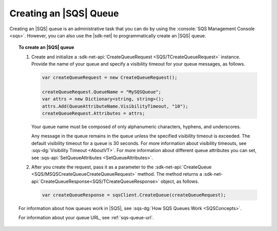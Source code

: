 .. Copyright 2010-2018 Amazon.com, Inc. or its affiliates. All Rights Reserved.

   This work is licensed under a Creative Commons Attribution-NonCommercial-ShareAlike 4.0
   International License (the "License"). You may not use this file except in compliance with the
   License. A copy of the License is located at http://creativecommons.org/licenses/by-nc-sa/4.0/.

   This file is distributed on an "AS IS" BASIS, WITHOUT WARRANTIES OR CONDITIONS OF ANY KIND,
   either express or implied. See the License for the specific language governing permissions and
   limitations under the License.

.. _create-sqs-queue:

#######################
Creating an |SQS| Queue
#######################

Creating an |SQS| queue is an administrative task that you can do by using the
:console:`SQS Management Console <sqs>`. However, you can also use the |sdk-net| to
programmatically create an |SQS| queue.

.. topic:: To create an |SQS| queue

    #. Create and initialize a :sdk-net-api:`CreateQueueRequest <SQS/TCreateQueueRequest>` instance.
       Provide the name of your queue and specify a visibility timeout for your queue messages, as follows.

       .. code-block:: csharp

          var createQueueRequest = new CreateQueueRequest();

          createQueueRequest.QueueName = "MySQSQueue";
          var attrs = new Dictionary<string, string>();
          attrs.Add(QueueAttributeName.VisibilityTimeout, "10");
          createQueueRequest.Attributes = attrs;

       Your queue name must be composed of only alphanumeric characters, hyphens, and underscores.

       Any message in the queue remains in the queue unless the specified visibility timeout is
       exceeded. The default visibility timeout for a queue is 30 seconds. For more information about
       visibility timeouts, see :sqs-dg:`Visibility Timeout <AboutVT>`. For more information about
       different queue attributes you can set, see :sqs-api:`SetQueueAttributes <SetQueueAttributes>`.

    #. After you create the request, pass it as a parameter to the
       :sdk-net-api:`CreateQueue <SQS/MSQSCreateQueueCreateQueueRequest>` method.
       The method returns a :sdk-net-api:`CreateQueueResponse<SQS/TCreateQueueResponse>`
       object, as follows.

       .. code-block:: csharp

          var createQueueResponse = sqsClient.CreateQueue(createQueueRequest);

    For information about how queues work in |SQS|, see :sqs-dg:`How SQS Queues Work <SQSConcepts>`.

    For information about your queue URL, see :ref:`sqs-queue-url`.
